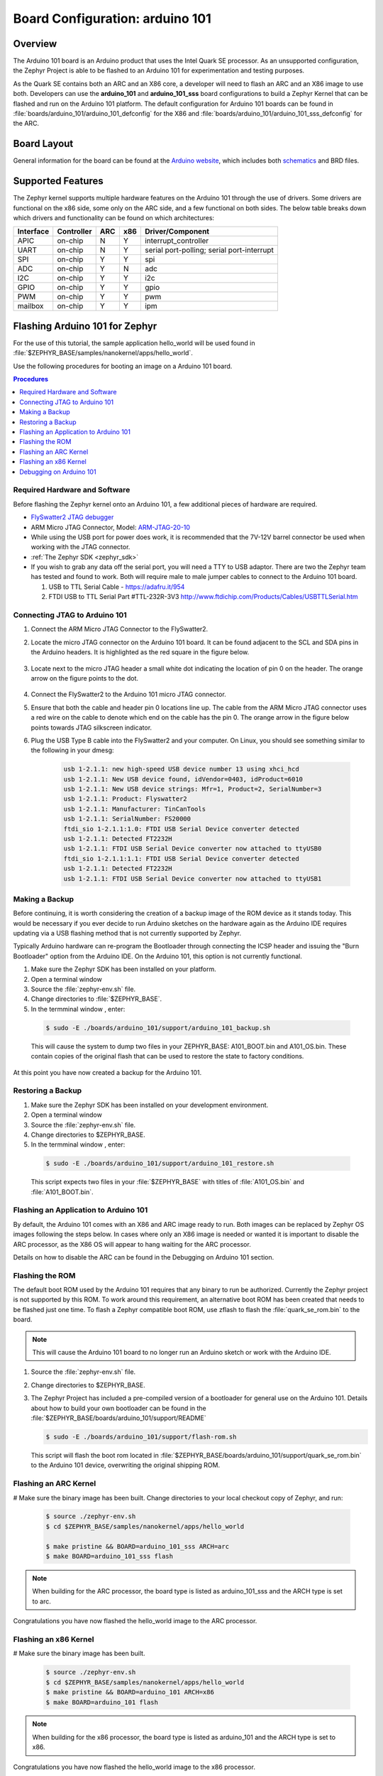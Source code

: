 .. _arduino_101:

Board Configuration: arduino 101
################################

Overview
********

The Arduino 101 board is an Arduino product that uses the Intel Quark SE
processor.  As an unsupported configuration, the Zephyr Project is able to be
flashed to an Arduino 101 for experimentation and testing purposes.

As the Quark SE contains both an ARC and an X86 core, a developer will need to
flash an ARC and an X86 image to use both.  Developers can use the
**arduino_101** and **arduino_101_sss** board configurations to build a Zephyr
Kernel that can be flashed and run on the Arduino 101 platform.  The default
configuration for Arduino 101 boards can be found in
:file:`boards/arduino_101/arduino_101_defconfig` for the X86 and
:file:`boards/arduino_101/arduino_101_sss_defconfig` for the ARC.

Board Layout
************

General information for the board can be found at the `Arduino website`_,
which includes both `schematics`_ and BRD files.

Supported Features
******************

The Zephyr kernel supports multiple hardware features on the Arduino 101
through the use of drivers.  Some drivers are functional on the x86 side, some
only on the ARC side, and a few functional on both sides.  The below table
breaks down which drivers and functionality can be found on which architectures:

+-----------+------------+-----+-----+-----------------------+
| Interface | Controller | ARC | x86 | Driver/Component      |
+===========+============+=====+=====+=======================+
| APIC      | on-chip    |  N  |  Y  | interrupt_controller  |
+-----------+------------+-----+-----+-----------------------+
| UART      | on-chip    |  N  |  Y  | serial port-polling;  |
|           |            |     |     | serial port-interrupt |
+-----------+------------+-----+-----+-----------------------+
| SPI       | on-chip    |  Y  |  Y  | spi                   |
+-----------+------------+-----+-----+-----------------------+
| ADC       | on-chip    |  Y  |  N  | adc                   |
+-----------+------------+-----+-----+-----------------------+
| I2C       | on-chip    |  Y  |  Y  | i2c                   |
+-----------+------------+-----+-----+-----------------------+
| GPIO      | on-chip    |  Y  |  Y  | gpio                  |
+-----------+------------+-----+-----+-----------------------+
| PWM       | on-chip    |  Y  |  Y  | pwm                   |
+-----------+------------+-----+-----+-----------------------+
| mailbox   | on-chip    |  Y  |  Y  | ipm                   |
+-----------+------------+-----+-----+-----------------------+

Flashing Arduino 101 for Zephyr
*******************************

For the use of this tutorial, the sample application hello_world will be
used found in :file:`$ZEPHYR_BASE/samples/nanokernel/apps/hello_world`.

Use the following procedures for booting an image on a Arduino 101 board.

.. contents:: Procedures
   :depth: 1
   :local:
   :backlinks: entry

Required Hardware and Software
==============================

Before flashing the Zephyr kernel onto an Arduino 101, a few additional
pieces of hardware are required.

* `FlySwatter2 JTAG debugger`_

* ARM Micro JTAG Connector, Model: `ARM-JTAG-20-10`_

* While using the USB port for power does work, it is recommended that
  the 7V-12V barrel connector be used when working with the JTAG connector.

* :ref:`The Zephyr SDK <zephyr_sdk>`

* If you wish to grab any data off the serial port, you will need a TTY to USB
  adaptor.  There are two the Zephyr team has tested and found to work.  Both
  will require male to male jumper cables to connect to the Arduino 101 board.

  1. USB to TTL Serial Cable - https://adafru.it/954

  2. FTDI USB to TTL Serial Part #TTL-232R-3V3
     http://www.ftdichip.com/Products/Cables/USBTTLSerial.htm

Connecting JTAG to Arduino 101
==============================

#. Connect the ARM Micro JTAG Connector to the FlySwatter2.

#. Locate the micro JTAG connector on the Arduino 101 board.  It can be found
   adjacent to the SCL and SDA pins in the Arduino headers. It is highlighted
   as the red square in the figure below.

   .. figure:: figures/arduino_101_01.png
      :scale: 50 %
      :alt: Highlight of the JTAG connector.

#. Locate next to the micro JTAG header a small white dot indicating the
   location of pin 0 on the header. The orange arrow on the figure points to
   the dot.

   .. figure:: figures/arduino_101_02.png
      :scale: 50 %
      :alt: Pointer to the pin 0 of the JTAG connector.

#. Connect the FlySwatter2 to the Arduino 101 micro JTAG connector.

#. Ensure that both the cable and header pin 0 locations line up. The cable
   from the ARM Micro JTAG connector uses a red wire on the cable to denote
   which end on the cable has the pin 0.  The orange arrow in the figure below
   points towards JTAG silkscreen indicator.

#. Plug the USB Type B cable into the FlySwatter2 and your computer. On
   Linux, you should see something similar to the following in your dmesg:

    .. code-block:: console

      usb 1-2.1.1: new high-speed USB device number 13 using xhci_hcd
      usb 1-2.1.1: New USB device found, idVendor=0403, idProduct=6010
      usb 1-2.1.1: New USB device strings: Mfr=1, Product=2, SerialNumber=3
      usb 1-2.1.1: Product: Flyswatter2
      usb 1-2.1.1: Manufacturer: TinCanTools
      usb 1-2.1.1: SerialNumber: FS20000
      ftdi_sio 1-2.1.1:1.0: FTDI USB Serial Device converter detected
      usb 1-2.1.1: Detected FT2232H
      usb 1-2.1.1: FTDI USB Serial Device converter now attached to ttyUSB0
      ftdi_sio 1-2.1.1:1.1: FTDI USB Serial Device converter detected
      usb 1-2.1.1: Detected FT2232H
      usb 1-2.1.1: FTDI USB Serial Device converter now attached to ttyUSB1




Making a Backup
===============

Before continuing, it is worth considering the creation of a backup
image of the ROM device as it stands today.  This would be necessary if you
ever decide to run Arduino sketches on the hardware again as the Arduino IDE
requires updating via a USB flashing method that is not currently supported
by Zephyr.

Typically Arduino hardware can re-program the Bootloader through connecting
the ICSP header and issuing the "Burn Bootloader" option from the Arduino
IDE.  On the Arduino 101, this option is not currently functional.

#. Make sure the Zephyr SDK has been installed on your platform.

#. Open a terminal window

#. Source the :file:`zephyr-env.sh` file.

#. Change directories to :file:`$ZEPHYR_BASE`.

#. In the termminal window , enter:

  .. code-block:: console

     $ sudo -E ./boards/arduino_101/support/arduino_101_backup.sh

  .. note::

  This will cause the system to dump two files in your ZEPHYR_BASE:
  A101_BOOT.bin and A101_OS.bin.  These contain copies of the original
  flash that can be used to restore the state to factory conditions.

At this point you have now created a backup for the Arduino 101.

Restoring a Backup
==================

#. Make sure the Zephyr SDK has been installed on your development
   environment.

#. Open a terminal window

#. Source the :file:`zephyr-env.sh` file.

#. Change directories to $ZEPHYR_BASE.

#. In the termminal window , enter:

  .. code-block:: console

     $ sudo -E ./boards/arduino_101/support/arduino_101_restore.sh

  .. note::

  This script expects two files in your :file:`$ZEPHYR_BASE` with titles of
  :file:`A101_OS.bin` and :file:`A101_BOOT.bin`.

Flashing an Application to Arduino 101
======================================

By default, the Arduino 101 comes with an X86 and ARC image ready to run.  Both
images can be replaced by Zephyr OS images following the steps below.  In cases
where only an X86 image is needed or wanted it is important to disable the
ARC processor, as the X86 OS will appear to hang waiting for the ARC processor.

Details on how to disable the ARC can be found in the Debugging on Arduino 101
section.

Flashing the ROM
================

The default boot ROM used by the Arduino 101 requires that any binary to run
be authorized.  Currently the Zephyr project is not supported by this ROM.  To
work around this requirement, an alternative boot ROM has been created that
needs to be flashed just one time.  To flash a Zephyr compatible boot ROM, use
zflash to flash the :file:`quark_se_rom.bin` to the board.

.. note::
    This will cause the Arduino 101 board to no longer run an Arduino sketch
    or work with the Arduino IDE.

#. Source the :file:`zephyr-env.sh` file.

#. Change directories to $ZEPHYR_BASE.

#. The Zephyr Project has included a pre-compiled version of a bootloader for
   general use on the Arduino 101.  Details about how to build your own
   bootloader can be found in the
   :file:`$ZEPHYR_BASE/boards/arduino_101/support/README`

   .. code-block:: console

      $ sudo -E ./boards/arduino_101/support/flash-rom.sh

   This script will flash the boot rom located in
   :file:`$ZEPHYR_BASE/boards/arduino_101/support/quark_se_rom.bin` to the
   Arduino 101 device, overwriting the original shipping ROM.

Flashing an ARC Kernel
======================

# Make sure the binary image has been built.  Change directories to your local
checkout copy of Zephyr, and run:

   .. code-block:: console

      $ source ./zephyr-env.sh
      $ cd $ZEPHYR_BASE/samples/nanokernel/apps/hello_world

      $ make pristine && BOARD=arduino_101_sss ARCH=arc
      $ make BOARD=arduino_101_sss flash

.. note::

   When building for the ARC processor, the board type is listed as
   arduino_101_sss and the ARCH type is set to arc.


Congratulations you have now flashed the hello_world image to the ARC
processor.

Flashing an x86 Kernel
======================

# Make sure the binary image has been built.

   .. code-block:: console

      $ source ./zephyr-env.sh
      $ cd $ZEPHYR_BASE/samples/nanokernel/apps/hello_world
      $ make pristine && BOARD=arduino_101 ARCH=x86
      $ make BOARD=arduino_101 flash

.. note::

   When building for the x86 processor, the board type is listed as
   arduino_101 and the ARCH type is set to x86.

Congratulations you have now flashed the hello_world image to the x86
processor.

Debugging on Arduino 101
========================

The image file used for debugging must be built to the corresponding
architecture that you wish to debug. For example, the binary must be built
for ARCH=x86 if you wish to debug on the x86 core.

1. Build the binary for your application on the architecture you wish to
   debug.  Alternatively, use the instructions above as template for testing.

   When debugging on ARC, you will need to enable the ARC_INIT_DEBUG
   configuration option in your X86 PRJ file.  Details of this flag can be
   found in :file:`arch/x86/soc/quark_se/Kconfig`.  Setting this variable will
   force the ARC processor to halt on bootstrap, giving the debugger a chance
   at connecting and controlling the hardware.

    This can be done by editing the
    :file:`samples/nanokernel/apps/hello_world/prj.conf` to include:

   .. code-block:: console

      CONFIG_ARC_INIT=y
      CONFIG_ARC_INIT_DEBUG=y

   .. note::

       By enabling CONFIG_ARC_INIT, you ::MUST:: flash both an ARC and an X86
       image to the hardware.  If you do not, the X86 image will appear to hang
       at boot while it is waiting for the ARC to finish initialization.

2. Open two terminal windows

3. In terminal window 1, type:

  .. code-block:: console

    $ cd $ZEPHYR_BASE/samples/nanokernel/apps/hello_world
    $ make BOARD=arduino_101 debug

  These commands will start an openocd session that creates a local telnet
  server (on port 4444 for direct openocd commands to be issued), and a
  gdbserver (for gdb access).  The command should not return to a command line
  interface until you are done debugging, at which point you can press Cntl-C
  to shutdown everything.

4. Start GDB in terminal window 2


   * To debug on x86:

       .. code-block:: console

         $ cd $ZEPHYR_BASE/samples/nanokernel/apps/hello_world
         $ gdb outdir/zephyr.elf
         gdb$  target remote :3333

   * To debug on ARC:

     ARC debugging will require some extra steps and a third terminal.  It is
     necessary to use a version of gdb that understands ARC binaries.
     Thankfully one is provided with the Zephyr SDK at
     :envvar:`$ZEPHYR_SDK_INSTALL_DIR`
     :file:`/sysroots/i686-pokysdk-linux/usr/bin/arc-poky-elf/arc-poky-elf-gdb`.

     It is suggested to create an alias in your shell to run this command,
     such as:

     .. code-block:: console

        alias arc_gdb= "$ZEPHYR_SDK_INSTALL_DIR/sysroots/i686-pokysdk-
        linux/usr/bin/arc-poky-elf/arc-poky-elf-gdb"

     a) On Terminal 2:

       .. code-block:: console

          $ cd $ZEPHYR_BASE/samples/nanokernel/apps/hello_world
          $ arc_gdb outdir/zephyr.elf
          gdb$  target remote :3334

     At this point you may set the breakpoint needed in the code/function.

     b) On Terminal 3 connect to the X86 side:

      .. code-block:: console

         $ gdb
         gdb$  target remote :3333
         gdb$  continue

   .. note::
     In previous versions of the SDK, the gdbserver remote ports were reversed.
     The gdb ARC server port was 3333 and the X86 port was 3334.  As of SDK
     v0.7.2, the gdb ARC server port is 3334, and the X86 port is 3333.

   The :code:`continue` on the X86 side is needed as the ARC_INIT_DEBUG flag has
   been set and halts the X86 until the ARC core is ready.  Ready in this case
   is defined as openocd has had a chance to connect, setup registers, and any
   breakpoints.  Unfortunately, there exists no automated method for notifying
   the X86 side that openocd has connected to the ARC at this time.

   Once you've started the X86 side again, and have configured any debug
   stubs on the ARC side, you will need to have gdb issue the continue
   command for the ARC processor to start.

Connecting Serial Output
************************

In the default configuration, Zephyr's Arduino 101 images support serial output
via the UART0 on the board. To read the output, you will need a USB to TTL
serial cable.  To enable serial output:

* Connect the Serial Cable RX pin, to the Arduino 101's TX->1 pin.

   .. figure:: figures/arduino_101_03.png
      :scale: 50 %
      :alt: Image for pin positions and serial output

* Connect the Serial Cable TX pin, to the Arduino 101's RX<-0 pin.

   .. figure:: figures/arduino_101_04.png
      :scale: 50 %
      :alt: Image for pin positions and serial output

* Connect the Serial Cable GND pin, to the Arduino 101's GND pin.

   .. figure:: figures/arduino_101_05.png
      :scale: 50 %
      :alt: Image for pin positions and serial output

Once connected, on your development environment you will need to:

* Open a serial port emulator (i.e. on Linux minicom, screen, etc)

* Attach to the USB to TTL Serial cable, for example, on Linux this may be
  :file:`/dev/ttyUSB0`

* Set the communication details to:
  ** Speed: 115200
  ** Data: 8 bits
  ** Parity: None
  ** Stopbits: 1


Arduino 101 Pinout
******************

When using the Zephyr kernel, the pinout mapping for the Arduino 101 becomes a
little more complicated.  The table below details which pins in Zephyr map to
those on the Arduino 101 board for control.  Full details of the pinmux
implementation, what valid options can be configured, and where things map can
be found in the :file:`boards/arduino_101/pinmux.c`.


+-------------+----------+------------+
| Arduino Pin | Function | Zephyr Pin |
+=============+==========+============+
| IO-0        | UART1-RX |     17     |
+-------------+----------+------------+
| IO-1        | UART1-TX |     16     |
+-------------+----------+------------+
| IO-2        | GPIO     |     52     |
+-------------+----------+------------+
| IO-3        | GPIO     |     51     |
|             |          |     63     |
+-------------+----------+------------+
| IO-4        | GPIO     |     53     |
+-------------+----------+------------+
| IO-5        | GPIO     |     49     |
|             |          |     64     |
+-------------+----------+------------+
| IO-6        | PWM2     |     65     |
+-------------+----------+------------+
| IO-7        | GPIO     |     54     |
+-------------+----------+------------+
| IO-8        | GPIO     |     50     |
+-------------+----------+------------+
| IO-9        | PWM3     |     66     |
+-------------+----------+------------+
| IO-10       | AIN0     |     0      |
+-------------+----------+------------+
| IO-11       | AIN3     |     3      |
+-------------+----------+------------+
| IO-12       | AIN1     |     1      |
+-------------+----------+------------+
| IO-13       | AIN2     |     2      |
+-------------+----------+------------+
| ADC0        | GPIO SS  |     10     |
+-------------+----------+------------+
| ADC1        | GPIO SS  |     11     |
+-------------+----------+------------+
| ADC2        | GPIO SS  |     12     |
+-------------+----------+------------+
| ADC3        | GPIO SS  |     13     |
+-------------+----------+------------+
| ADC4        | AIN14    |     14     |
+-------------+----------+------------+
| ADC5        | AIN9     |     9      |
+-------------+----------+------------+

.. note::
  IO3 and IO5 require both pins to be set for functionality changes.

Release Notes
*************

When debugging on ARC, it is important that the x86 core be started and
running BEFORE attempting to debug on ARC.  This is because the IPM console
calls will hang waiting for the x86 core to clear the communication.

Bibliography
************

.. _Arduino Website: https://www.arduino.cc/en/Main/ArduinoBoard101

.. _schematics: https://www.arduino.cc/en/uploads/Main/Arduino101Schematic.pdf

.. _FlySwatter2 JTAG debugger:
   http://www.tincantools.com/JTAG/Flyswatter2.html

.. _Intel Datasheet:
   http://www.intel.com/content/www/us/en/embedded/products/quark/mcu/se-soc/overview.html

.. _ARM-JTAG-20-10:
   http://www.amazon.com/gp/product/
   B009UEO9ZY/ref=oh_aui_detailpage_o04_s00?ie=UTF8&psc=1
